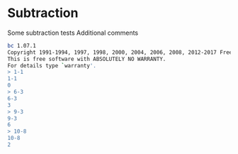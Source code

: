 * Subtraction
Some subtraction tests
Additional comments
#+TYOPTS: program bc -i
#+BEGIN_SRC sh
bc 1.07.1
Copyright 1991-1994, 1997, 1998, 2000, 2004, 2006, 2008, 2012-2017 Free Software Foundation, Inc.
This is free software with ABSOLUTELY NO WARRANTY.
For details type `warranty'. 
> 1-1
1-1
0
> 6-3
6-3
3
> 9-3
9-3
6
> 10-8
10-8
2
#+END_SRC

